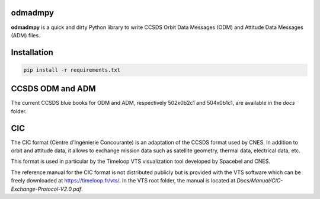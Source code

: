 odmadmpy
========

**odmadmpy** is a quick and dirty Python library to write CCSDS Orbit Data Messages (ODM) and Attitude Data Messages (ADM) files.

Installation
============

.. code-block:: shell

    pip install -r requirements.txt

CCSDS ODM and ADM
=================

The current CCSDS blue books for ODM and ADM, respectively 502x0b2c1 and 504x0b1c1, are available in the `docs` folder.

CIC
===

The CIC format (Centre d'Ingénierie Concourante) is an adaptation of the CCSDS format used by CNES. In addition to orbit and attitude data, it allows to exchange mission data such as satellite geometry, thermal data, electrical data, etc.

This format is used in particular by the Timeloop VTS visualization tool developed by Spacebel and CNES.

The reference manual for the CIC format is not distributed publicly but is provided with the VTS software which can be freely downloaded at https://timeloop.fr/vts/. In the VTS root folder, the manual is located at `Docs/Manual/CIC-Exchange-Protocol-V2.0.pdf`.
